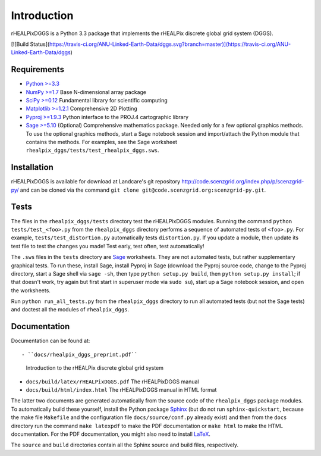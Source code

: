 Introduction
============
rHEALPixDGGS is a Python 3.3 package that implements the rHEALPix discrete global grid system (DGGS).

[![Build Status](https://travis-ci.org/ANU-Linked-Earth-Data/dggs.svg?branch=master)](https://travis-ci.org/ANU-Linked-Earth-Data/dggs)

Requirements 
-------------
- `Python >=3.3 <http://python.org/>`_ 
- `NumPy >=1.7 <http://www.numpy.org/>`_ Base N-dimensional array package 
- `SciPy >=0.12 <http://www.scipy.org/>`_ Fundamental library for scientific computing 
- `Matplotlib >=1.2.1 <http://matplotlib.org/>`_ Comprehensive 2D Plotting
- `Pyproj >=1.9.3 <http://code.google.com/p/pyproj/>`_
  Python interface to the PROJ.4 cartographic library
- `Sage >=5.10 <http://www.sagemath.org>`_
  (Optional) Comprehensive mathematics package. 
  Needed only for a few optional graphics methods.
  To use the optional graphics methods, start a Sage notebook session and import/attach the Python module that contains the methods.
  For examples, see the Sage worksheet ``rhealpix_dggs/tests/test_rhealpix_dggs.sws``.

Installation
--------------
rHEALPixDGGS is available for download at Landcare's git repository `<http://code.scenzgrid.org/index.php/p/scenzgrid-py/>`_ and can be cloned via the command ``git clone git@code.scenzgrid.org:scenzgrid-py.git``.
  
Tests
------
The files in the ``rhealpix_dggs/tests`` directory test the rHEALPixDGGS modules. 
Running the command ``python tests/test_<foo>.py`` from the ``rhealpix_dggs`` directory performs a sequence of automated tests of ``<foo>.py``.
For example, ``tests/test_distortion.py`` automatically tests ``distortion.py``.
If you update a module, then update its test file to test the changes you made!
Test early, test often, test automatically!

The ``.sws`` files in the ``tests`` directory are `Sage <http://www.sagemath.org>`_ worksheets.
They are not automated tests, but rather supplementary graphical tests.
To run these, install Sage, install Pyproj in Sage (download the Pyproj source code, change to the Pyproj directory, start a Sage shell via ``sage -sh``, then type ``python setup.py build``, then ``python setup.py install``; if that doesn't work, try again but first start in superuser mode via ``sudo su``), start up a Sage notebook session, and open the worksheets.

Run ``python run_all_tests.py`` from the ``rhealpix_dggs`` directory to run all automated tests (but not the Sage tests) and doctest all the modules of ``rhealpix_dggs``.

Documentation
--------------
Documentation can be found at::

- ``docs/rhealpix_dggs_preprint.pdf``
  Introduction to the rHEALPix discrete global grid system 
- ``docs/build/latex/rHEALPixDGGS.pdf`` 
  The rHEALPixDGGS manual
- ``docs/build/html/index.html`` 
  The rHEALPixDGGS manual in HTML format

The latter two documents are generated automatically from the source code of the ``rhealpix_dggs`` package modules.
To automatically build these yourself, install the Python package `Sphinx <http://sphinx-doc.org/>`_ (but do not run ``sphinx-quickstart``, because the make file ``Makefile`` and the configuration file ``docs/source/conf.py`` already exist) and then from the ``docs`` directory run the command ``make latexpdf`` to make the PDF documentation or ``make html`` to make the HTML documentation.
For the PDF documentation, you might also need to install `LaTeX <http://www.latex-project.org/>`_.

The ``source`` and ``build`` directories contain all the Sphinx source and build files, respectively.  
